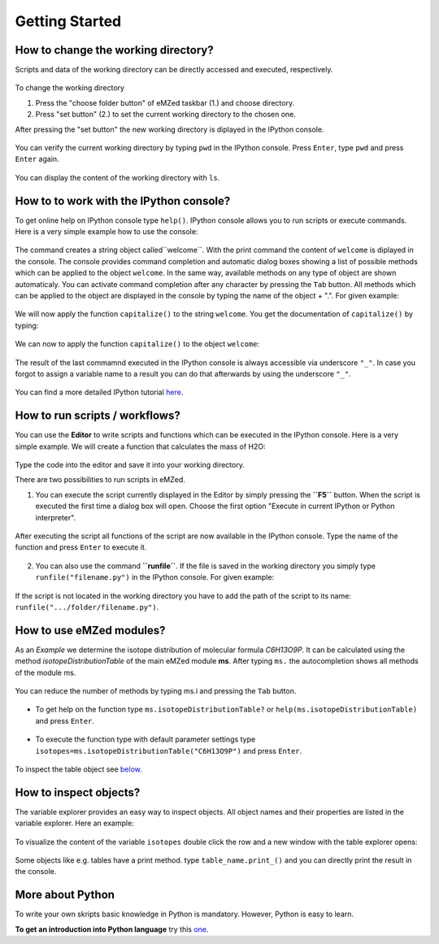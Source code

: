 ===============
Getting Started
===============


.. figure:: emzed_workbench_overview.png
   :scale: 75 %



How to change the working directory?
------------------------------------



Scripts and data of the working directory can be directly accessed and executed, respectively. 

.. figure:: emzed_working_dir.png
   :scale: 75 %

To change the working directory 

1. Press the "choose folder button" of eMZed taskbar (1.) and choose directory. 

2. Press "set button" (2.) to set the current working directory to the chosen one.

After pressing the "set button" the new working directory is diplayed in the IPython console.

.. figure:: emzed_working_dir_cwd.png
   :scale: 75%
  

You can verify the current working directory by typing ``pwd`` in the IPython console. Press ``Enter``, type ``pwd`` and press ``Enter`` again.

.. figure:: emzed_working_dir_pwd.png
   :scale: 75 %

You can display the content of the working directory with ``ls``.




How to to work with the IPython console?
----------------------------------------


To get online help on IPython console type ``help()``.
IPython console allows you to run scripts or execute commands.
Here is a very simple example how to use the console:

.. figure:: ipython_code.png
   :scale: 75 %

The command creates a string object called``welcome``. With the print command the content of ``welcome`` is diplayed in the console. The console provides command completion and automatic dialog boxes showing a list of possible methods which can be applied to the object ``welcome``. In the same way, available methods on any type of object are shown automaticaly. You can activate command completion after any character by pressing the ``Tab`` button. All methods which can be applied to the object are displayed in the console by typing the name of the object + ".". For given example:

.. figure:: ipython_object_operations.png
   :scale: 75 %

We will now apply the function ``capitalize()`` to the string ``welcome``. You get the documentation of ``capitalize()`` by typing:

.. figure:: ipython_object_function_documentation.png
   :scale: 75 %

We can now to apply the function ``capitalize()`` to the object ``welcome``:

.. figure:: ipython_apply_function.png
   :scale: 75 %


The result of the last commamnd executed in the IPython console is always accessible via underscore ``"_"``. 
In case you forgot to assign a variable name to a result you can do that afterwards by using the underscore ``"_"``.

.. figure:: ipython_working_with__.png 
   :scale: 75 %


You can find a more detailed IPython tutorial here_.
 
.. _here: http://ipython.org/ipython-doc/stable/interactive/tutorial.html




How to run scripts / workflows?
-------------------------------



You can use the **Editor** to write scripts and functions which can be executed in the IPython console. Here is a very simple example.
We will create a function that calculates the mass of H2O:

.. figure:: using_editor_code.png
   :scale: 75 %

Type the code into the editor and save it into your working directory. 

There are two possibilities to run scripts in eMZed. 

(1) You can execute the script currently displayed in the Editor  by simply pressing the **``F5``** button. When the script is executed the first time a dialog box will open. Choose the first option "Execute in current IPython or Python interpreter". 

.. figure:: run_script.png
   :scale: 75 %


After executing the script all functions of the script are now available in the IPython console. Type the name of the function and press ``Enter`` to execute it.

.. figure:: run_script_executing.png
   :scale: 75 % 


(2) You can also use the command **``runfile``**. If the file is saved in the working directory you simply type ``runfile("filename.py")`` in the IPython console. For given example: 

.. figure:: run_script_alternative.png
   :scale: 75 %

If the script is not located in the working directory you have to add the path of the script to its name: ``runfile(".../folder/filename.py")``. 





How to use eMZed modules?
-------------------------


As an *Example* we determine the isotope distribution of molecular formula *C6H13O9P*. It can be calculated using the method *isotopeDistributionTable* of the main eMZed module **ms**. After typing ``ms.`` the autocompletion shows all methods of the module ms. 

.. figure:: ipython_autocompletion.png
   :scale: 75 %

You can reduce the number of methods by typing ms.i and pressing the ``Tab`` button. 

.. figure:: ipython_tab_button.png
   :scale: 75 %


- To get help on the function type ``ms.isotopeDistributionTable?`` or ``help(ms.isotopeDistributionTable)`` and press ``Enter``.

.. figure:: emzed_modules_help.png
   :scale: 75 %


- To execute the function type with default parameter settings type  ``isotopes=ms.isotopeDistributionTable("C6H13O9P")`` and press ``Enter``. 

.. figure:: ipython_execute_function.png
   :scale: 75 %

To inspect the table object see below_.


How to inspect objects?
-----------------------

.. _below:

The variable explorer provides an easy way to inspect objects. All object names and their properties are listed in the variable explorer.  Here an example:

.. figure:: variable_explorer.png
   :scale: 75 %

To visualize the content of the variable ``isotopes`` double click the row and a new window with the table explorer opens:

.. figure:: table_explorer.png
   :scale: 75 %

Some objects like e.g. tables have a print method. type ``table_name.print_()`` and you can directly print the result in the console.

.. figure:: table_print().png
   :scale: 75 %



More about Python
-----------------

To write your own skripts basic knowledge in Python is mandatory. However, Python is easy to learn.

**To get an introduction into Python language** try this one_.

.. _one: https://developers.google.com/edu/python/ 









